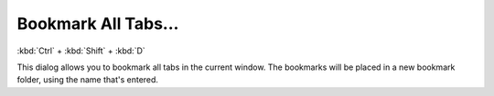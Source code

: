 Bookmark All Tabs...
--------------------

:kbd:`Ctrl` + :kbd:`Shift` + :kbd:`D`

This dialog allows you to bookmark all tabs in the current window. The bookmarks will be placed in a new bookmark folder, using the name that's entered.